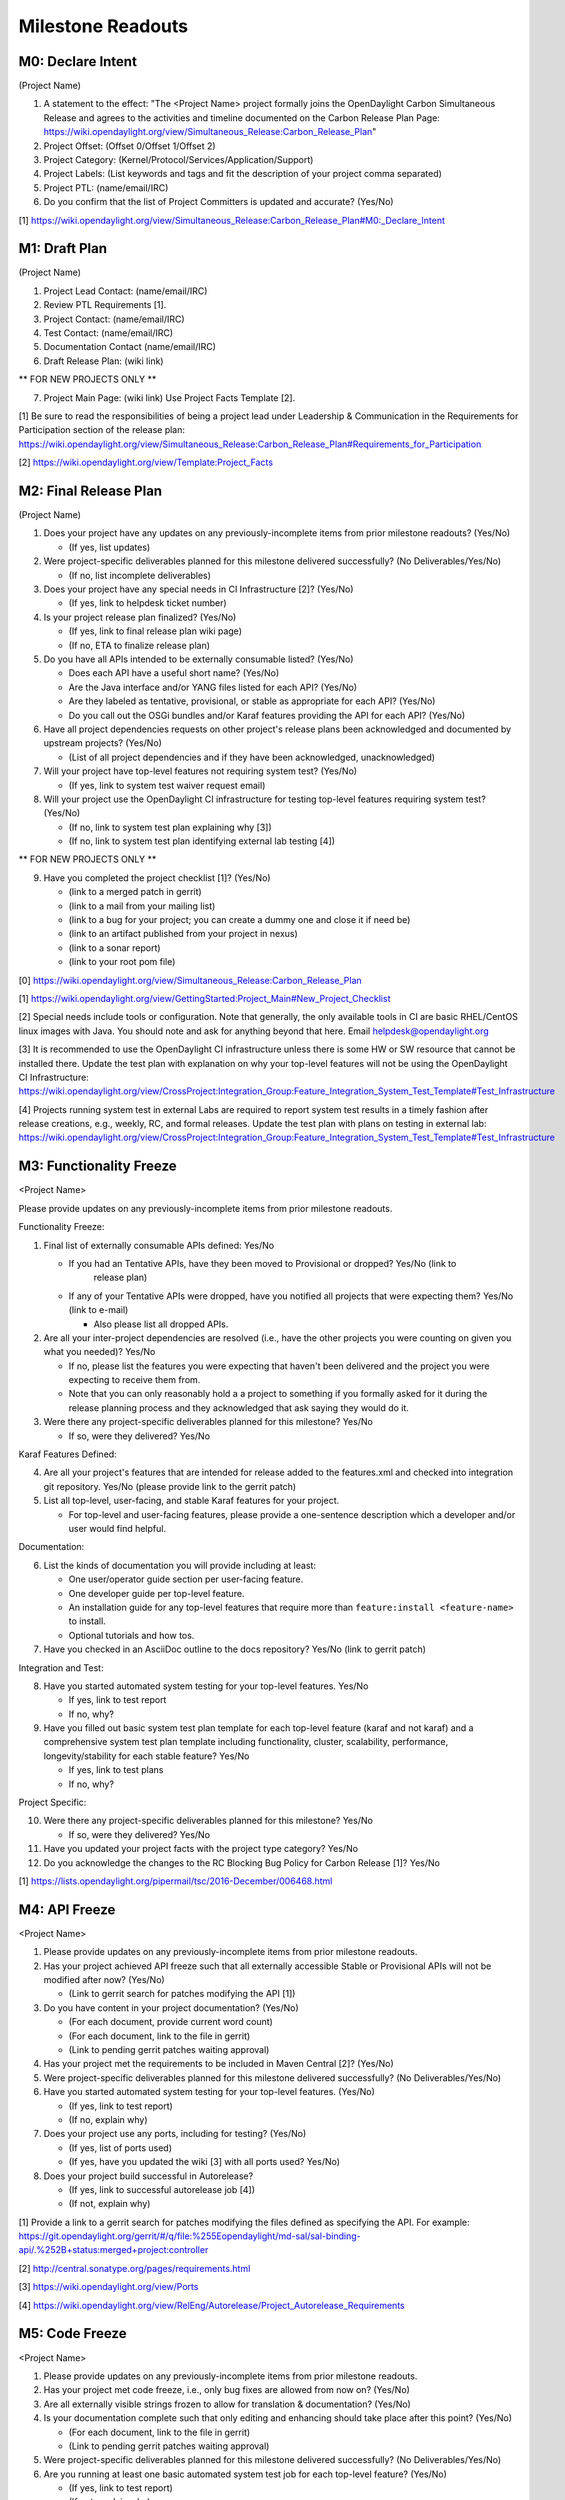 Milestone Readouts
==================

M0: Declare Intent
------------------

(Project Name)

#. A statement to the effect: "The <Project Name> project formally joins the OpenDaylight Carbon
   Simultaneous Release and agrees to the activities and timeline documented on the Carbon Release
   Plan Page: https://wiki.opendaylight.org/view/Simultaneous_Release:Carbon_Release_Plan"
#. Project Offset: (Offset 0/Offset 1/Offset 2)
#. Project Category: (Kernel/Protocol/Services/Application/Support)
#. Project Labels: (List keywords and tags and fit the description of your project comma separated)
#. Project PTL: (name/email/IRC)
#. Do you confirm that the list of Project Committers is updated and accurate? (Yes/No)

[1] https://wiki.opendaylight.org/view/Simultaneous_Release:Carbon_Release_Plan#M0:_Declare_Intent


M1: Draft Plan
--------------

(Project Name)

#. Project Lead Contact: (name/email/IRC)
#. Review PTL Requirements [1].
#. Project Contact: (name/email/IRC)
#. Test Contact: (name/email/IRC)
#. Documentation Contact (name/email/IRC)
#. Draft Release Plan: (wiki link)

** FOR NEW PROJECTS ONLY **

7. Project Main Page: (wiki link) Use Project Facts Template [2].

[1] Be sure to read the responsibilities of being a project lead under Leadership & Communication
in the Requirements for Participation section of the release plan:
https://wiki.opendaylight.org/view/Simultaneous_Release:Carbon_Release_Plan#Requirements_for_Participation

[2] https://wiki.opendaylight.org/view/Template:Project_Facts


M2: Final Release Plan
----------------------

(Project Name)

1. Does your project have any updates on any previously-incomplete items from prior milestone readouts?  (Yes/No)

   * (If yes, list updates)

2. Were project-specific deliverables planned for this milestone delivered successfully? (No Deliverables/Yes/No)

   * (If no, list incomplete deliverables)

3. Does your project have any special needs in CI Infrastructure [2]?  (Yes/No)

   * (If yes, link to helpdesk ticket number)

4. Is your project release plan finalized?  (Yes/No)

   * (If yes, link to final release plan wiki page)
   * (If no, ETA to finalize release plan)

5. Do you have all APIs intended to be externally consumable listed? (Yes/No)

   * Does each API have a useful short name? (Yes/No)
   * Are the Java interface and/or YANG files listed for each API? (Yes/No)
   * Are they labeled as tentative, provisional, or stable as appropriate for each API? (Yes/No)
   * Do you call out the OSGi bundles and/or Karaf features providing the API for each API?
     (Yes/No)

6. Have all project dependencies requests on other project's release plans been acknowledged and
   documented by upstream projects?  (Yes/No)

   * (List of all project dependencies and if they have been acknowledged, unacknowledged)

7. Will your project have top-level features not requiring system test? (Yes/No)

   * (If yes, link to system test waiver request email)

8. Will your project use the OpenDaylight CI infrastructure for testing top-level features
   requiring system test? (Yes/No)

   * (If no, link to system test plan explaining why [3])
   * (If no, link to system test plan identifying external lab testing [4])

** FOR NEW PROJECTS ONLY **

9. Have you completed the project checklist [1]? (Yes/No)

   * (link to a merged patch in gerrit)
   * (link to a mail from your mailing list)
   * (link to a bug for your project; you can create a dummy one and close it if need be)
   * (link to an artifact published from your project in nexus)
   * (link to a sonar report)
   * (link to your root pom file)

[0] https://wiki.opendaylight.org/view/Simultaneous_Release:Carbon_Release_Plan

[1] https://wiki.opendaylight.org/view/GettingStarted:Project_Main#New_Project_Checklist

[2] Special needs include tools or configuration.  Note that generally, the only available tools in
CI are basic RHEL/CentOS linux images with Java. You should note and ask for anything beyond that
here.  Email helpdesk@opendaylight.org

[3] It is recommended to use the OpenDaylight CI infrastructure unless there is some HW or SW
resource that cannot be installed there.  Update the test plan with explanation on why your
top-level features will not be using the OpenDaylight CI Infrastructure:
https://wiki.opendaylight.org/view/CrossProject:Integration_Group:Feature_Integration_System_Test_Template#Test_Infrastructure

[4] Projects running system test in external Labs are required to report system test results in a
timely fashion after release creations, e.g., weekly, RC, and formal releases.  Update the test
plan with plans on testing in external lab:
https://wiki.opendaylight.org/view/CrossProject:Integration_Group:Feature_Integration_System_Test_Template#Test_Infrastructure

M3: Functionality Freeze
------------------------

<Project Name>

Please provide updates on any previously-incomplete items from prior milestone readouts.

Functionality Freeze:

#. Final list of externally consumable APIs defined: Yes/No

   * If you had an Tentative APIs, have they been moved to Provisional or dropped? Yes/No (link to
      release plan)
   * If any of your Tentative APIs were dropped, have you notified all projects that were expecting
     them? Yes/No (link to e-mail)

     * Also please list all dropped APIs.

#. Are all your inter-project dependencies are resolved (i.e., have the other projects you were
   counting on given you what you needed)? Yes/No

   * If no, please list the features you were expecting that haven't been delivered and the project
     you were expecting to receive them from.
   * Note that you can only reasonably hold a a project to something if you formally asked for it
     during the release planning process and they acknowledged that ask saying they would do it.

#. Were there any project-specific deliverables planned for this milestone? Yes/No

   * If so, were they delivered? Yes/No

Karaf Features Defined:

4. Are all your project's features that are intended for release added to the features.xml and
   checked into integration git repository. Yes/No (please provide link to the gerrit patch)
#. List all top-level, user-facing, and stable Karaf features for your project.

   * For top-level and user-facing features, please provide a one-sentence description which a
     developer and/or user would find helpful.

Documentation:

6. List the kinds of documentation you will provide including at least:

   * One user/operator guide section per user-facing feature.
   * One developer guide per top-level feature.
   * An installation guide for any top-level features that require more than ``feature:install
     <feature-name>`` to install.
   * Optional tutorials and how tos.

#. Have you checked in an AsciiDoc outline to the docs repository? Yes/No (link to gerrit patch)

Integration and Test:

8. Have you started automated system testing for your top-level features. Yes/No

   * If yes, link to test report
   * If no, why?

#. Have you filled out basic system test plan template for each top-level feature (karaf and not
   karaf) and a comprehensive system test plan template including functionality, cluster,
   scalability, performance, longevity/stability for each stable feature? Yes/No

   * If yes, link to test plans
   * If no, why?

Project Specific:

10. Were there any project-specific deliverables planned for this milestone? Yes/No

    * If so, were they delivered? Yes/No

#.  Have you updated your project facts with the project type category? Yes/No
#.  Do you acknowledge the changes to the RC Blocking Bug Policy for Carbon Release [1]? Yes/No

[1] https://lists.opendaylight.org/pipermail/tsc/2016-December/006468.html


M4: API Freeze
--------------

<Project Name>

#. Please provide updates on any previously-incomplete items from prior milestone readouts.
#. Has your project achieved API freeze such that all externally accessible Stable or Provisional
   APIs will not be modified after now? (Yes/No)

   * (Link to gerrit search for patches modifying the API [1])

#. Do you have content in your project documentation? (Yes/No)

   * (For each document, provide current word count)
   * (For each document, link to the file in gerrit)
   * (Link to pending gerrit patches waiting approval)

#. Has your project met the requirements to be included in Maven Central [2]? (Yes/No)
#. Were project-specific deliverables planned for this milestone delivered successfully? (No
   Deliverables/Yes/No)
#. Have you started automated system testing for your top-level features. (Yes/No)

   * (If yes, link to test report)
   * (If no, explain why)

#. Does your project use any ports, including for testing? (Yes/No)

   * (If yes, list of ports used)
   * (If yes, have you updated the wiki [3] with all ports used? Yes/No)

#. Does your project build successful in Autorelease?

   * (If yes, link to successful autorelease job [4])
   * (If not, explain why)


[1] Provide a link to a gerrit search for patches modifying the files defined as specifying the
API. For example:
https://git.opendaylight.org/gerrit/#/q/file:%255Eopendaylight/md-sal/sal-binding-api/.%252B+status:merged+project:controller

[2] http://central.sonatype.org/pages/requirements.html

[3] https://wiki.opendaylight.org/view/Ports

[4] https://wiki.opendaylight.org/view/RelEng/Autorelease/Project_Autorelease_Requirements


M5: Code Freeze
---------------

<Project Name>

#. Please provide updates on any previously-incomplete items from prior milestone readouts.
#. Has your project met code freeze, i.e., only bug fixes are allowed from now on? (Yes/No)
#. Are all externally visible strings frozen to allow for translation & documentation? (Yes/No)
#. Is your documentation complete such that only editing and enhancing should take place after this
   point? (Yes/No)

   * (For each document, link to the file in gerrit)
   * (Link to pending gerrit patches waiting approval)

#. Were project-specific deliverables planned for this milestone delivered successfully? (No
   Deliverables/Yes/No)
#. Are you running at least one basic automated system test job for each top-level feature?
   (Yes/No)

   * (If yes, link to test report)
   * (If not, explain why)

Stables Features (Only for Projects with Stable Features)

7. Do your stable features fulfill quality requirements (i.e. unit and/or integration test coverage
   of at least 75%)? (Yes/No)

   * (If yes, link to sonar report)
   * (If not, explain why)

#. Are you running several automated system test jobs including functionality, cluster,
   scalability, performance, longevity/stability for each stable feature? (Yes/No)

   * (If yes, link to test reports)
   * (If not, explain why)


RCX: Release Candidate Testing
------------------------------

<Project Name>

#. Have you tested your code in the release candidate? Yes/No (provide a link to the release
   candidate you tested)

   * If yes, did you find any issues?
   * If you found issues, do you believe any of them should block this release of OpenDaylight
     until they are resolved?
   * Please list all the issues and note if they are blocking.

